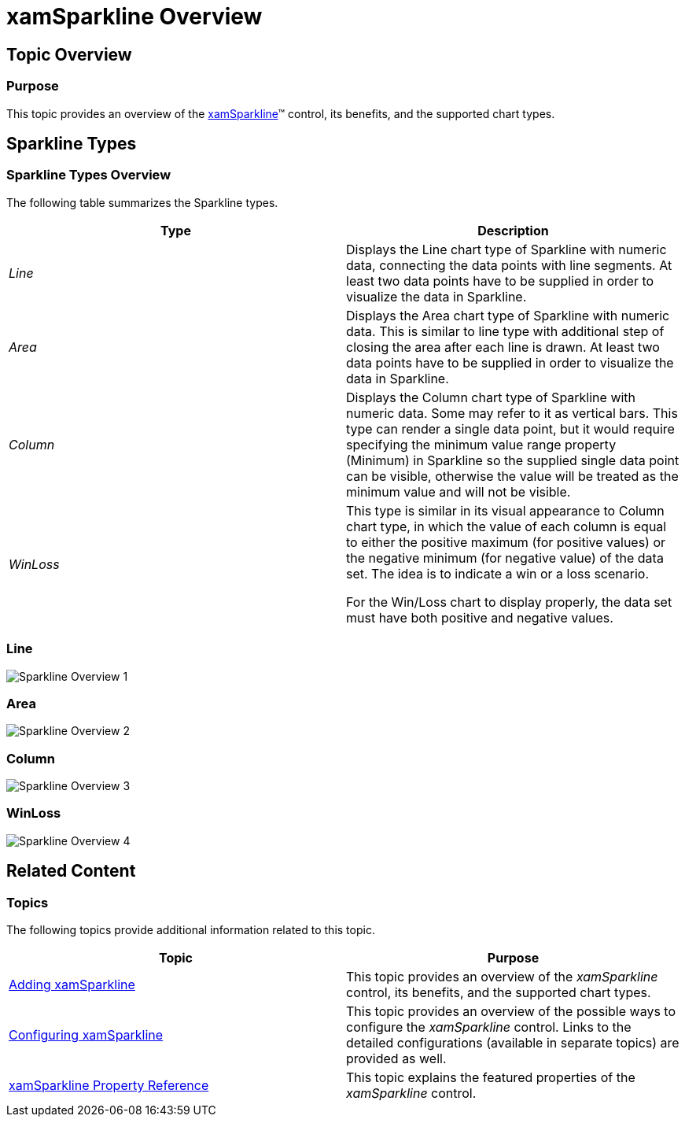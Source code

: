 ﻿////

|metadata|
{
    "name": "xamsparkline-xamsparkline-overview",
    "controlName": ["xamSparkline"],
    "tags": ["Charting","Getting Started"],
    "guid": "f2452365-ae3d-48ce-a70b-182c9cb8f93d",  
    "buildFlags": [],
    "createdOn": "2016-05-25T18:21:59.2683575Z"
}
|metadata|
////

= xamSparkline Overview

== Topic Overview

=== Purpose

This topic provides an overview of the link:{ApiPlatform}controls.charts.xamsparkline.v{ProductVersion}.html[xamSparkline]™ control, its benefits, and the supported chart types.

== Sparkline Types

=== Sparkline Types Overview

The following table summarizes the Sparkline types.

[options="header", cols="a,a"]
|====
| *Type* | *Description* 

| _Line_ 
|Displays the Line chart type of Sparkline with numeric data, connecting the data points with line segments. At least two data points have to be supplied in order to visualize the data in Sparkline.

| _Area_ 
|Displays the Area chart type of Sparkline with numeric data. This is similar to line type with additional step of closing the area after each line is drawn. At least two data points have to be supplied in order to visualize the data in Sparkline.

| _Column_ 
|Displays the Column chart type of Sparkline with numeric data. Some may refer to it as vertical bars. This type can render a single data point, but it would require specifying the minimum value range property (Minimum) in Sparkline so the supplied single data point can be visible, otherwise the value will be treated as the minimum value and will not be visible.

| _WinLoss_ 
|This type is similar in its visual appearance to Column chart type, in which the value of each column is equal to either the positive maximum (for positive values) or the negative minimum (for negative value) of the data set. The idea is to indicate a win or a loss scenario. 

For the Win/Loss chart to display properly, the data set must have both positive and negative values.

|====

=== Line

image::images/Sparkline_Overview_1.png[]

=== Area

image::images/Sparkline_Overview_2.png[]

=== Column

image::images/Sparkline_Overview_3.png[]

=== WinLoss

image::images/Sparkline_Overview_4.png[]

== Related Content

=== Topics

The following topics provide additional information related to this topic.

[options="header", cols="a,a"]
|====
| *Topic* | *Purpose* 

| link:xamsparkline-adding-xamsparkline.html[Adding xamSparkline]
|This topic provides an overview of the _xamSparkline_ control, its benefits, and the supported chart types.

| link:xamsparkline-configuring-xamsparkline.html[Configuring xamSparkline]
|This topic provides an overview of the possible ways to configure the _xamSparkline_ control. Links to the detailed configurations (available in separate topics) are provided as well.

| link:xamsparkline-xamsparkline-property-reference.html[xamSparkline Property Reference]
|This topic explains the featured properties of the _xamSparkline_ control.

|====